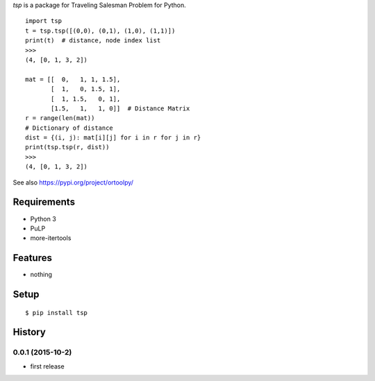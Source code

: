 `tsp` is a package for Traveling Salesman Problem for Python.

::

    import tsp
    t = tsp.tsp([(0,0), (0,1), (1,0), (1,1)])
    print(t)  # distance, node index list
    >>>
    (4, [0, 1, 3, 2])

    mat = [[  0,   1, 1, 1.5],
           [  1,   0, 1.5, 1],
           [  1, 1.5,   0, 1],
           [1.5,   1,   1, 0]]  # Distance Matrix
    r = range(len(mat))
    # Dictionary of distance
    dist = {(i, j): mat[i][j] for i in r for j in r}
    print(tsp.tsp(r, dist))
    >>>
    (4, [0, 1, 3, 2])

See also https://pypi.org/project/ortoolpy/

Requirements
------------
* Python 3
* PuLP
* more-itertools

Features
--------
* nothing

Setup
-----
::

   $ pip install tsp

History
-------
0.0.1 (2015-10-2)
~~~~~~~~~~~~~~~~~~
* first release
